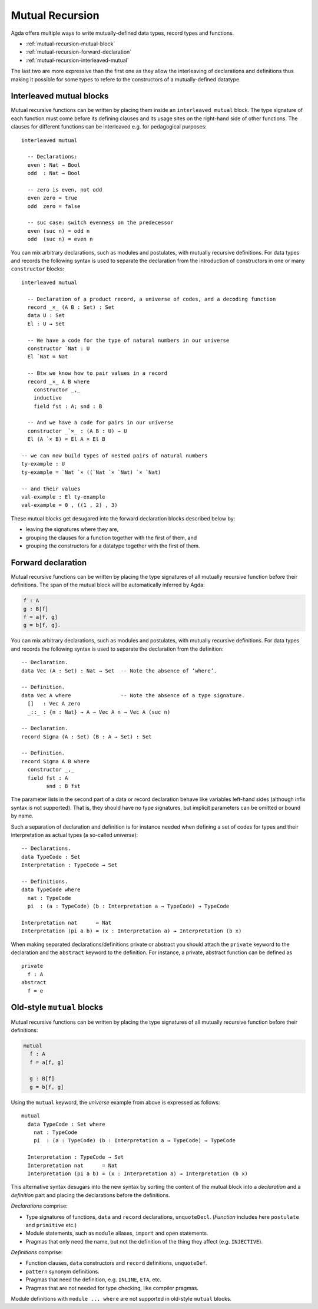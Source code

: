 ..
  ::
  module language.mutual-recursion where

  open import Agda.Builtin.Nat
  open import Agda.Builtin.Bool


.. _mutual-recursion:

****************
Mutual Recursion
****************

Agda offers multiple ways to write mutually-defined data types, record types and functions.

- :ref:`mutual-recursion-mutual-block`
- :ref:`mutual-recursion-forward-declaration`
- :ref:`mutual-recursion-interleaved-mutual`

The last two are more expressive than the first one as they allow the interleaving of
declarations and definitions thus making it possible for some types to refere to the
constructors of a mutually-defined datatype.

.. _mutual-recursion-interleaved-mutual:

Interleaved mutual blocks
-------------------------

Mutual recursive functions can be written by placing them inside an ``interleaved mutual``
block. The type signature of each function must come before its defining clauses and its
usage sites on the right-hand side of other functions.
The clauses for different functions can be interleaved e.g. for pedagogical purposes::

  interleaved mutual

    -- Declarations:
    even : Nat → Bool
    odd  : Nat → Bool

    -- zero is even, not odd
    even zero = true
    odd  zero = false

    -- suc case: switch evenness on the predecessor
    even (suc n) = odd n
    odd  (suc n) = even n

You can mix arbitrary declarations, such as modules and postulates, with mutually recursive
definitions. For data types and records the following syntax is used to separate the
declaration from the introduction of constructors in one or many ``constructor`` blocks::

  interleaved mutual

    -- Declaration of a product record, a universe of codes, and a decoding function
    record _×_ (A B : Set) : Set
    data U : Set
    El : U → Set

    -- We have a code for the type of natural numbers in our universe
    constructor `Nat : U
    El `Nat = Nat

    -- Btw we know how to pair values in a record
    record _×_ A B where
      constructor _,_
      inductive
      field fst : A; snd : B

    -- And we have a code for pairs in our universe
    constructor _`×_ : (A B : U) → U
    El (A `× B) = El A × El B

  -- we can now build types of nested pairs of natural numbers
  ty-example : U
  ty-example = `Nat `× ((`Nat `× `Nat) `× `Nat)

  -- and their values
  val-example : El ty-example
  val-example = 0 , ((1 , 2) , 3)


These mutual blocks get desugared into the forward declaration blocks described below by:

- leaving the signatures where they are,
- grouping the clauses for a function together with the first of them, and
- grouping the constructors for a datatype together with the first of them.

.. _mutual-recursion-forward-declaration:

Forward declaration
-------------------

Mutual recursive functions can be written by placing the type signatures of all mutually
recursive function before their definitions. The span of the mutual block will be
automatically inferred by Agda:

.. code-block:: agda

  f : A
  g : B[f]
  f = a[f, g]
  g = b[f, g].

You can mix arbitrary declarations, such as modules and postulates, with mutually recursive definitions.
For data types and records the following syntax is used to separate the declaration from the definition:
::

  -- Declaration.
  data Vec (A : Set) : Nat → Set  -- Note the absence of ‘where’.

  -- Definition.
  data Vec A where                -- Note the absence of a type signature.
    []   : Vec A zero
    _::_ : {n : Nat} → A → Vec A n → Vec A (suc n)

  -- Declaration.
  record Sigma (A : Set) (B : A → Set) : Set

  -- Definition.
  record Sigma A B where
    constructor _,_
    field fst : A
          snd : B fst

The parameter lists in the second part of a data or record declaration behave like
variables left-hand sides (although infix syntax is not supported). That is, they
should have no type signatures, but implicit parameters can be omitted or bound by name.

..
  ::
  module Universe where

Such a separation of declaration and definition is for instance needed when defining a set of codes for types and their interpretation as actual types (a so-called *universe*)::

    -- Declarations.
    data TypeCode : Set
    Interpretation : TypeCode → Set

    -- Definitions.
    data TypeCode where
      nat : TypeCode
      pi  : (a : TypeCode) (b : Interpretation a → TypeCode) → TypeCode

    Interpretation nat      = Nat
    Interpretation (pi a b) = (x : Interpretation a) → Interpretation (b x)

When making separated declarations/definitions private or abstract you should attach the ``private`` keyword to the declaration and the ``abstract`` keyword to the definition. For instance, a private, abstract function can be defined as

..
  ::
  module private-abstract (A : Set) (e : A) where

::

    private
      f : A
    abstract
      f = e


.. _mutual-recursion-mutual-block:

Old-style ``mutual`` blocks
----------------------------

Mutual recursive functions can be written by placing the type signatures of all mutually
recursive function before their definitions:

.. code-block:: agda

  mutual
    f : A
    f = a[f, g]

    g : B[f]
    g = b[f, g]

Using the ``mutual`` keyword,
the *universe* example from above is expressed as follows::

  mutual
    data TypeCode : Set where
      nat : TypeCode
      pi  : (a : TypeCode) (b : Interpretation a → TypeCode) → TypeCode

    Interpretation : TypeCode → Set
    Interpretation nat      = Nat
    Interpretation (pi a b) = (x : Interpretation a) → Interpretation (b x)

This alternative syntax desugars into the new syntax by sorting the
content of the mutual block into a *declaration* and a *definition*
part and placing the declarations before the definitions.

*Declarations* comprise:

- Type signatures of functions, ``data`` and ``record`` declarations, ``unquoteDecl``.
  (*Function* includes here ``postulate`` and ``primitive`` etc.)
- Module statements, such as ``module`` aliases, ``import`` and ``open`` statements.
- Pragmas that only need the name, but not the definition of the thing they affect (e.g. ``INJECTIVE``).

*Definitions* comprise:

- Function clauses, ``data`` constructors and ``record`` definitions, ``unquoteDef``.
- ``pattern`` synonym definitions.
- Pragmas that need the definition, e.g. ``INLINE``, ``ETA``, etc.
- Pragmas that are not needed for type checking, like compiler pragmas.

Module definitions with ``module ... where`` are not supported in old-style ``mutual`` blocks.
